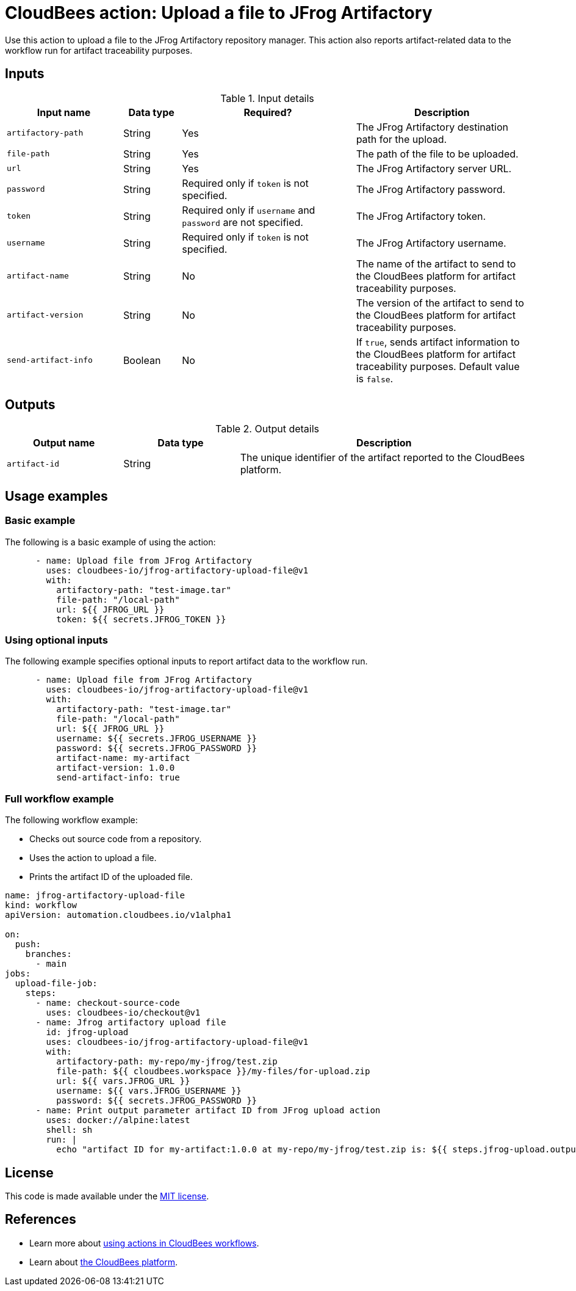 = CloudBees action: Upload a file to JFrog Artifactory

Use this action to upload a file to the JFrog Artifactory repository manager. 
This action also reports artifact-related data to the workflow run for artifact traceability purposes.

== Inputs

[cols="2a,1a,3a,3a",options="header"]
.Input details
|===

| Input name
| Data type
| Required?
| Description

| `artifactory-path`
| String
| Yes
| The JFrog Artifactory destination path for the upload.

| `file-path`
| String
| Yes
| The path of the file to be uploaded.

| `url`
| String
| Yes
| The JFrog Artifactory server URL.

| `password`
| String
| Required only if `token` is not specified.
| The JFrog Artifactory password.

| `token`
| String
| Required only if `username` and `password` are not specified.
| The JFrog Artifactory token.

| `username`
| String
| Required only if `token` is not specified.
| The JFrog Artifactory username.

| `artifact-name`
| String
| No
| The name of the artifact to send to the CloudBees platform for artifact traceability purposes.

| `artifact-version`
| String
| No
| The version of the artifact to send to the CloudBees platform for artifact traceability purposes.

| `send-artifact-info`
| Boolean
| No
| If `true`, sends artifact information to the CloudBees platform for artifact traceability purposes.
Default value is `false`.

|===

== Outputs

[cols="2a,2a,5a",options="header"]
.Output details
|===

| Output name
| Data type
| Description

| `artifact-id`
| String
| The unique identifier of the artifact reported to the CloudBees platform.

|===

== Usage examples

=== Basic example

The following is a basic example of using the action:

[source,yaml]
----
      - name: Upload file from JFrog Artifactory
        uses: cloudbees-io/jfrog-artifactory-upload-file@v1
        with:
          artifactory-path: "test-image.tar"
          file-path: "/local-path"
          url: ${{ JFROG_URL }}
          token: ${{ secrets.JFROG_TOKEN }}

----

=== Using optional inputs

The following example specifies optional inputs to report artifact data to the workflow run.

[source,yaml,role="default-expanded"]
----
      - name: Upload file from JFrog Artifactory
        uses: cloudbees-io/jfrog-artifactory-upload-file@v1
        with:
          artifactory-path: "test-image.tar"
          file-path: "/local-path"
          url: ${{ JFROG_URL }}
          username: ${{ secrets.JFROG_USERNAME }}
          password: ${{ secrets.JFROG_PASSWORD }}
          artifact-name: my-artifact
          artifact-version: 1.0.0
          send-artifact-info: true
----

=== Full workflow example

The following workflow example:

* Checks out source code from a repository.
* Uses the action to upload a file.
* Prints the artifact ID of the uploaded file.

[source,yaml,role="default-expanded"]
----

name: jfrog-artifactory-upload-file
kind: workflow
apiVersion: automation.cloudbees.io/v1alpha1

on:
  push:
    branches:
      - main
jobs:
  upload-file-job:
    steps:
      - name: checkout-source-code
        uses: cloudbees-io/checkout@v1
      - name: Jfrog artifactory upload file
        id: jfrog-upload
        uses: cloudbees-io/jfrog-artifactory-upload-file@v1
        with:
          artifactory-path: my-repo/my-jfrog/test.zip
          file-path: ${{ cloudbees.workspace }}/my-files/for-upload.zip
          url: ${{ vars.JFROG_URL }}
          username: ${{ vars.JFROG_USERNAME }}
          password: ${{ secrets.JFROG_PASSWORD }}
      - name: Print output parameter artifact ID from JFrog upload action
        uses: docker://alpine:latest
        shell: sh
        run: |
          echo "artifact ID for my-artifact:1.0.0 at my-repo/my-jfrog/test.zip is: ${{ steps.jfrog-upload.outputs.artifact-id }}"

----

== License

This code is made available under the 
link:https://opensource.org/license/mit/[MIT license].

== References

* Learn more about link:https://docs.cloudbees.com/docs/cloudbees-platform/latest/actions[using actions in CloudBees workflows].
* Learn about link:https://docs.cloudbees.com/docs/cloudbees-platform/latest/[the CloudBees platform].
